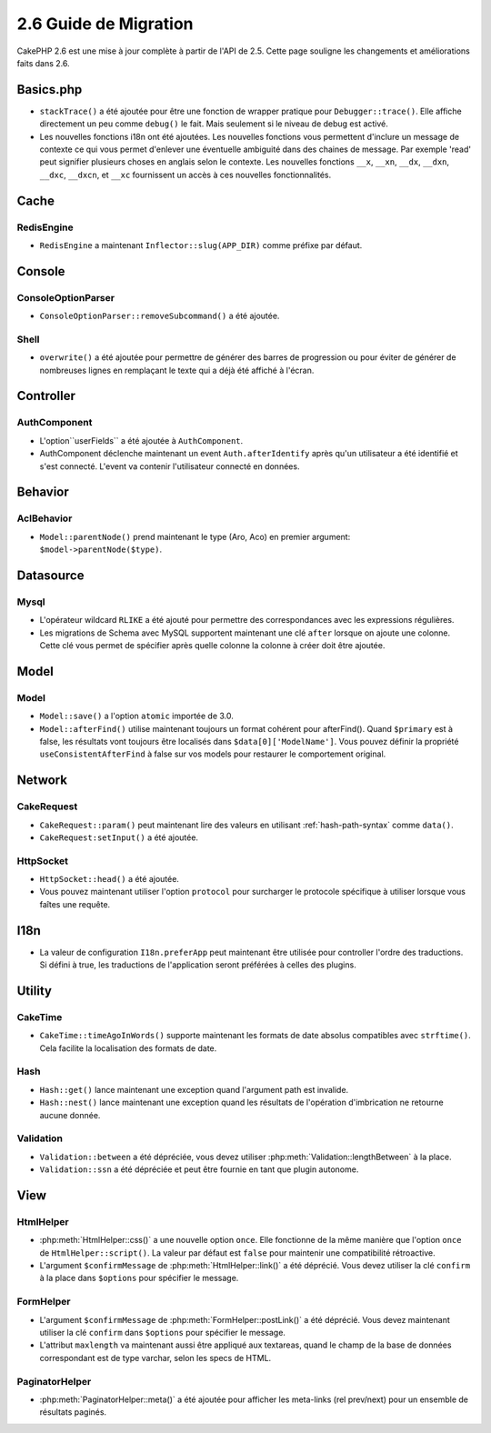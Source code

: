 2.6 Guide de Migration
######################

CakePHP 2.6 est une mise à jour complète à partir de l'API de 2.5. Cette page
souligne les changements et améliorations faits dans 2.6.

Basics.php
==========

- ``stackTrace()`` a été ajoutée pour être une fonction de wrapper pratique pour
  ``Debugger::trace()``.
  Elle affiche directement un peu comme ``debug()`` le fait. Mais seulement
  si le niveau de debug est activé.
- Les nouvelles fonctions i18n ont été ajoutées. Les nouvelles fonctions vous
  permettent d'inclure un message de contexte ce qui vous permet d'enlever une
  éventuelle ambiguité dans des chaines de message.  Par exemple 'read' peut
  signifier plusieurs choses en anglais selon le contexte. Les nouvelles
  fonctions ``__x``, ``__xn``, ``__dx``, ``__dxn``, ``__dxc``, ``__dxcn``, et
  ``__xc`` fournissent un accès à ces nouvelles fonctionnalités.

Cache
=====

RedisEngine
-----------

- ``RedisEngine`` a maintenant ``Inflector::slug(APP_DIR)`` comme préfixe par
  défaut.

Console
=======

ConsoleOptionParser
-------------------

- ``ConsoleOptionParser::removeSubcommand()`` a été ajoutée.

Shell
-----

- ``overwrite()`` a été ajoutée pour permettre de générer des barres de
  progression ou pour éviter de générer de nombreuses lignes en remplaçant le
  texte qui a déjà été affiché à l'écran.

Controller
==========

AuthComponent
-------------

- L'option``userFields`` a été ajoutée à ``AuthComponent``.
- AuthComponent déclenche maintenant un event ``Auth.afterIdentify`` après qu'un
  utilisateur a été identifié et s'est connecté. L'event va contenir
  l'utilisateur connecté en données.

Behavior
========

AclBehavior
-----------

- ``Model::parentNode()`` prend maintenant le type (Aro, Aco) en premier
  argument: ``$model->parentNode($type)``.

Datasource
==========

Mysql
-----

- L'opérateur wildcard ``RLIKE`` a été ajouté pour permettre des correspondances
  avec les expressions régulières.
- Les migrations de Schema avec MySQL supportent maintenant une clé ``after``
  lorsque on ajoute une colonne. Cette clé vous permet de spécifier après quelle
  colonne la colonne à créer doit être ajoutée.


Model
=====

Model
-----

- ``Model::save()`` a l'option ``atomic`` importée de 3.0.
- ``Model::afterFind()`` utilise maintenant toujours un format cohérent pour
  afterFind().
  Quand ``$primary`` est à false, les résultats vont toujours être localisés
  dans ``$data[0]['ModelName']``. Vous pouvez définir la propriété
  ``useConsistentAfterFind`` à false sur vos models pour restaurer le
  comportement original.

Network
=======

CakeRequest
-----------

- ``CakeRequest::param()`` peut maintenant lire des valeurs en utilisant
  :ref:`hash-path-syntax` comme ``data()``.
- ``CakeRequest:setInput()`` a été ajoutée.

HttpSocket
----------

- ``HttpSocket::head()`` a été ajoutée.
- Vous pouvez maintenant utiliser l'option ``protocol`` pour surcharger le
  protocole spécifique à utiliser lorsque vous faîtes une requête.

I18n
====

- La valeur de configuration ``I18n.preferApp`` peut maintenant être utilisée
  pour controller l'ordre des traductions. Si défini à true, les traductions
  de l'application seront préférées à celles des plugins.

Utility
=======

CakeTime
--------

- ``CakeTime::timeAgoInWords()`` supporte maintenant les formats de date
  absolus compatibles avec ``strftime()``. Cela facilite la localisation des
  formats de date.

Hash
----

- ``Hash::get()`` lance maintenant une exception quand l'argument path est
  invalide.
- ``Hash::nest()`` lance maintenant une exception quand les résultats de
  l'opération d'imbrication ne retourne aucune donnée.


Validation
----------

- ``Validation::between`` a été dépréciée, vous devez utiliser
  :php:meth:`Validation::lengthBetween` à la place.
- ``Validation::ssn`` a été dépréciée et peut être fournie en tant que plugin
  autonome.

View
====

HtmlHelper
----------

- :php:meth:`HtmlHelper::css()` a une nouvelle option ``once``. Elle fonctionne
  de la même manière que l'option ``once`` de ``HtmlHelper::script()``. La
  valeur par défaut est ``false`` pour maintenir une compatibilité rétroactive.
- L'argument ``$confirmMessage`` de :php:meth:`HtmlHelper::link()` a été
  déprécié. Vous devez utiliser la clé ``confirm`` à la place dans ``$options``
  pour spécifier le message.

FormHelper
----------

- L'argument ``$confirmMessage`` de :php:meth:`FormHelper::postLink()` a été
  déprécié. Vous devez maintenant utiliser la clé ``confirm`` dans ``$options``
  pour spécifier le message.
- L'attribut ``maxlength`` va maintenant aussi être appliqué aux textareas,
  quand le champ de la base de données correspondant est de type varchar,
  selon les specs de HTML.

PaginatorHelper
---------------

- :php:meth:`PaginatorHelper::meta()` a été ajoutée pour afficher les
  meta-links (rel prev/next) pour un ensemble de résultats paginés.
